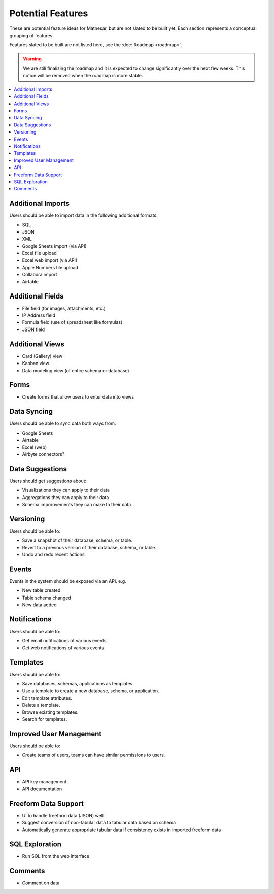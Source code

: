 Potential Features
==================

These are potential feature ideas for Mathesar, but are not slated to be built yet. Each section represents a conceptual grouping of features. 

Features slated to be built are not listed here, see the :doc:`Roadmap <roadmap>`.

.. warning:: We are still finalizing the roadmap and it is expected to change significantly over the next few weeks. This notice will be removed when the roadmap is more stable.

.. contents:: :local:

Additional Imports
------------------
Users should be able to import data in the following additional formats:

- SQL
- JSON
- XML
- Google Sheets import (via API)
- Excel file upload
- Excel web import (via API)
- Apple Numbers file upload
- Collabora import
- Airtable

Additional Fields
-----------------
- File field (for images, attachments, etc.)
- IP Address field
- Formula field (use of spreadsheet like formulas)
- JSON field

Additional Views
----------------
- Card (Gallery) view
- Kanban view
- Data modeling view (of entire schema or database)

Forms
-----
- Create forms that allow users to enter data into views

Data Syncing
------------
Users should be able to sync data both ways from:

- Google Sheets
- Airtable
- Excel (web)
- Airbyte connectors?

Data Suggestions
----------------
Users should get suggestions about:

- Visualizations they can apply to their data
- Aggregations they can apply to their data
- Schema imporovements they can make to their data

Versioning
----------
Users should be able to:

- Save a snapshot of their database, schema, or table.
- Revert to a previous version of their database, schema, or table.
- Undo and redo recent actions.

Events
------
Events in the system should be exposed via an API. e.g.

- New table created
- Table schema changed
- New data added

Notifications
-------------
Users should be able to:

- Get email notifications of various events.
- Get web notifications of various events.

Templates
---------
Users should be able to:

- Save databases, schemas, applications as templates.
- Use a template to create a new database, schema, or application.
- Edit template attributes.
- Delete a template.
- Browse existing templates.
- Search for templates.

Improved User Management
------------------------
Users should be able to:

- Create teams of users, teams can have similar permissions to users.

API
---
- API key management
- API documentation

Freeform Data Support
---------------------
- UI to handle freeform data (JSON) well
- Suggest conversion of non-tabular data to tabular data based on schema
- Automatically generate appropriate tabular data if consistency exists in imported freeform data

SQL Exploration
---------------
- Run SQL from the web interface

Comments
--------
- Comment on data
